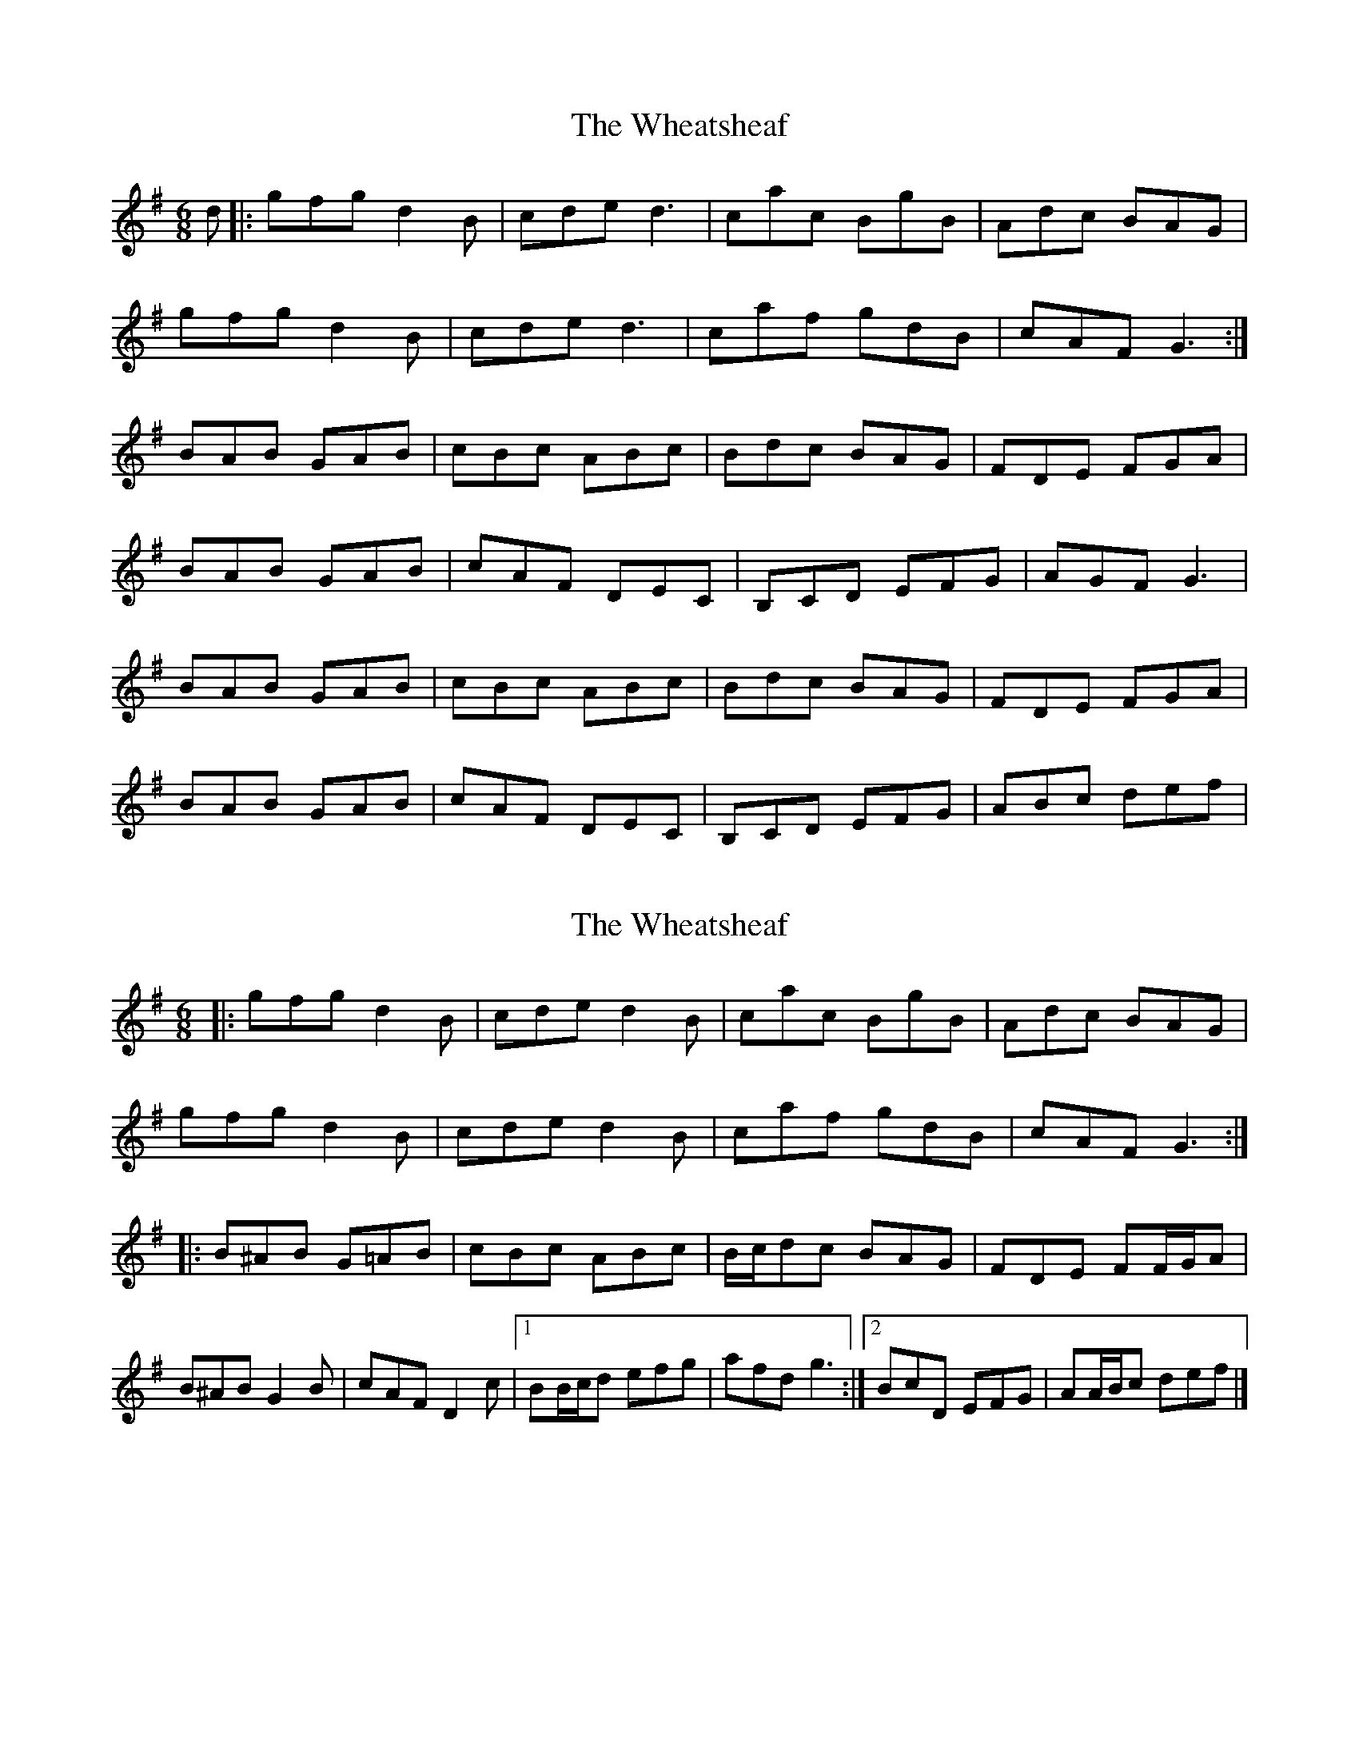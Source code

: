 X: 1
T: Wheatsheaf, The
Z: aeola
S: https://thesession.org/tunes/7625#setting7625
R: jig
M: 6/8
L: 1/8
K: Gmaj
d|:gfg d2B|cde d3|cac BgB|Adc BAG|
gfg d2B|cde d3|caf gdB|cAF G3:|
BAB GAB|cBc ABc|Bdc BAG|FDE FGA|
BAB GAB|cAF DEC|B,CD EFG|AGF G3|
BAB GAB|cBc ABc|Bdc BAG|FDE FGA|
BAB GAB|cAF DEC|B,CD EFG|ABc def|
X: 2
T: Wheatsheaf, The
Z: ceolachan
S: https://thesession.org/tunes/7625#setting21155
R: jig
M: 6/8
L: 1/8
K: Gmaj
|: gfg d2 B | cde d2 B | cac BgB | Adc BAG |
gfg d2 B | cde d2 B | caf gdB | cAFG3 :|
|: B^AB G=AB | cBc ABc | B/c/dc BAG | FDE FF/G/A |
B^AB G2 B | cAF D2 c |[1 BB/c/d efg | afd g3 :|[2 BcD EFG | AA/B/c def |]
